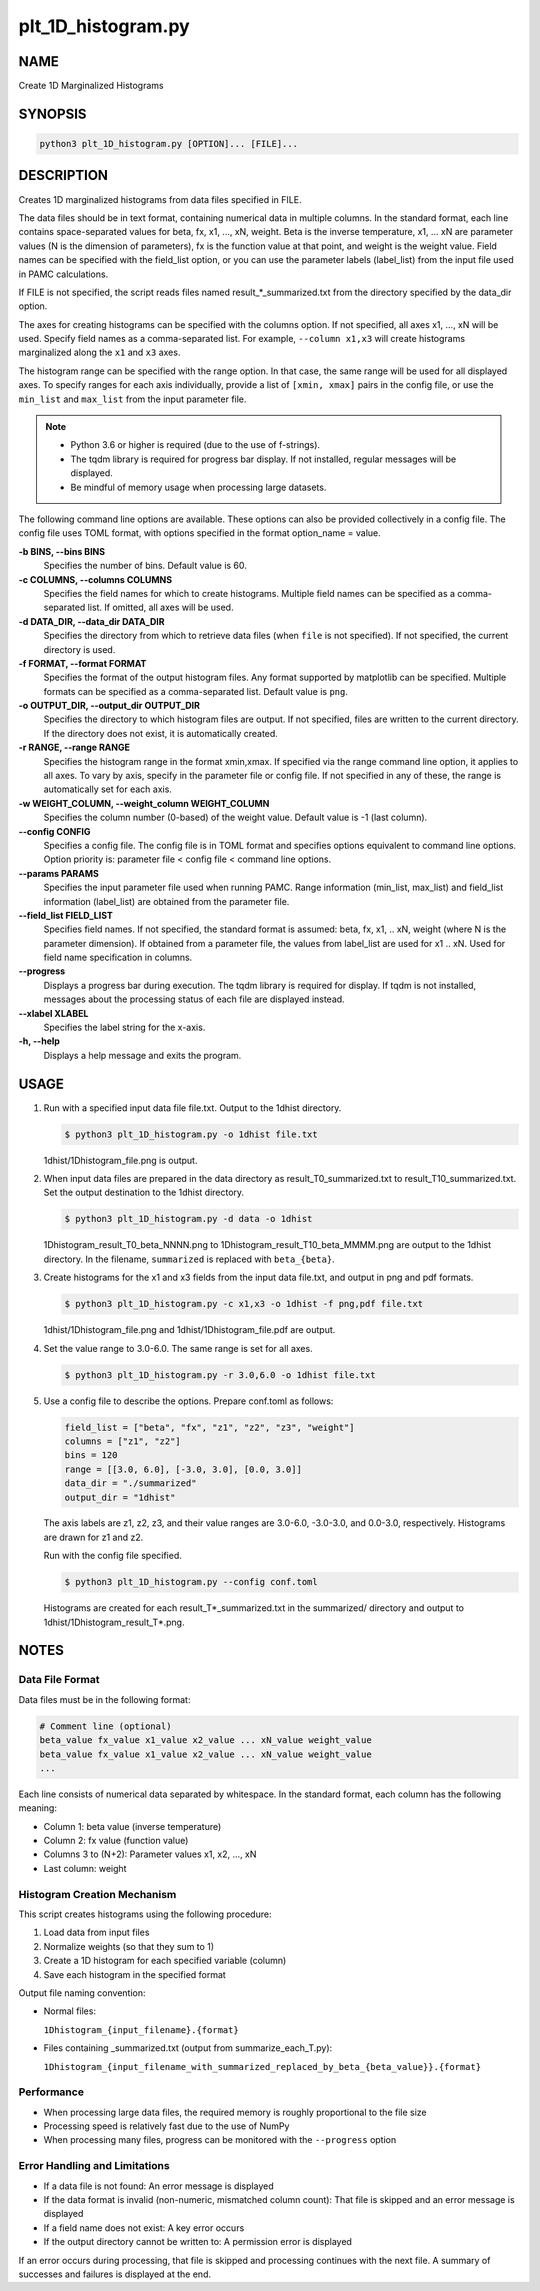plt_1D_histogram.py
====================

NAME
----
Create 1D Marginalized Histograms

SYNOPSIS
--------

.. code-block:: bash

   python3 plt_1D_histogram.py [OPTION]... [FILE]...

DESCRIPTION
-----------

Creates 1D marginalized histograms from data files specified in FILE.

The data files should be in text format, containing numerical data in multiple columns.
In the standard format, each line contains space-separated values for beta, fx, x1, ..., xN, weight.
Beta is the inverse temperature, x1, ... xN are parameter values (N is the dimension of parameters), fx is the function value at that point, and weight is the weight value.
Field names can be specified with the field_list option, or you can use the parameter labels (label_list) from the input file used in PAMC calculations.

If FILE is not specified, the script reads files named result_*_summarized.txt from the directory specified by the data_dir option.

The axes for creating histograms can be specified with the columns option. If not specified, all axes x1, ..., xN will be used. Specify field names as a comma-separated list. For example, ``--column x1,x3`` will create histograms marginalized along the ``x1`` and ``x3`` axes.

The histogram range can be specified with the range option. In that case, the same range will be used for all displayed axes. To specify ranges for each axis individually, provide a list of ``[xmin, xmax]`` pairs in the config file, or use the ``min_list`` and ``max_list`` from the input parameter file.

.. note::
   * Python 3.6 or higher is required (due to the use of f-strings).
   * The tqdm library is required for progress bar display. If not installed, regular messages will be displayed.
   * Be mindful of memory usage when processing large datasets.

The following command line options are available.
These options can also be provided collectively in a config file. The config file uses TOML format, with options specified in the format option_name = value.

**-b BINS, \-\-bins BINS**
    Specifies the number of bins. Default value is 60.
    
**-c COLUMNS, \-\-columns COLUMNS**
    Specifies the field names for which to create histograms. Multiple field names can be specified as a comma-separated list. If omitted, all axes will be used.
            
**-d DATA_DIR, \-\-data_dir DATA_DIR**
    Specifies the directory from which to retrieve data files (when ``file`` is not specified). If not specified, the current directory is used.
            
**-f FORMAT, \-\-format FORMAT**
    Specifies the format of the output histogram files. Any format supported by matplotlib can be specified. Multiple formats can be specified as a comma-separated list. Default value is ``png``.

**-o OUTPUT_DIR, \-\-output_dir OUTPUT_DIR**
    Specifies the directory to which histogram files are output. If not specified, files are written to the current directory. If the directory does not exist, it is automatically created.

**-r RANGE, \-\-range RANGE**
    Specifies the histogram range in the format xmin,xmax. If specified via the range command line option, it applies to all axes. To vary by axis, specify in the parameter file or config file. If not specified in any of these, the range is automatically set for each axis.
    
**-w WEIGHT_COLUMN, \-\-weight_column WEIGHT_COLUMN**
    Specifies the column number (0-based) of the weight value. Default value is -1 (last column).

**\-\-config CONFIG**
    Specifies a config file. The config file is in TOML format and specifies options equivalent to command line options. Option priority is: parameter file < config file < command line options.
    
**\-\-params PARAMS**
    Specifies the input parameter file used when running PAMC. Range information (min_list, max_list) and field_list information (label_list) are obtained from the parameter file.
    
**\-\-field_list FIELD_LIST**
    Specifies field names. If not specified, the standard format is assumed: beta, fx, x1, .. xN, weight (where N is the parameter dimension). If obtained from a parameter file, the values from label_list are used for x1 .. xN.
    Used for field name specification in columns.
    
**\-\-progress**
    Displays a progress bar during execution. The tqdm library is required for display. If tqdm is not installed, messages about the processing status of each file are displayed instead.
    
**\-\-xlabel XLABEL**
    Specifies the label string for the x-axis.
    
**-h, \-\-help**
    Displays a help message and exits the program.

USAGE
-----

1. Run with a specified input data file file.txt. Output to the 1dhist directory.

   .. code-block:: bash

      $ python3 plt_1D_histogram.py -o 1dhist file.txt

   1dhist/1Dhistogram_file.png is output.

2. When input data files are prepared in the data directory as result_T0_summarized.txt to result_T10_summarized.txt. Set the output destination to the 1dhist directory.

   .. code-block:: bash

      $ python3 plt_1D_histogram.py -d data -o 1dhist

   1Dhistogram_result_T0_beta_NNNN.png to 1Dhistogram_result_T10_beta_MMMM.png are output to the 1dhist directory. In the filename, ``summarized`` is replaced with ``beta_{beta}``.

3. Create histograms for the x1 and x3 fields from the input data file.txt, and output in png and pdf formats.

   .. code-block:: bash

      $ python3 plt_1D_histogram.py -c x1,x3 -o 1dhist -f png,pdf file.txt

   1dhist/1Dhistogram_file.png and 1dhist/1Dhistogram_file.pdf are output.

4. Set the value range to 3.0-6.0. The same range is set for all axes.

   .. code-block:: bash

      $ python3 plt_1D_histogram.py -r 3.0,6.0 -o 1dhist file.txt

5. Use a config file to describe the options. Prepare conf.toml as follows:

   .. code-block:: toml

      field_list = ["beta", "fx", "z1", "z2", "z3", "weight"]
      columns = ["z1", "z2"]
      bins = 120
      range = [[3.0, 6.0], [-3.0, 3.0], [0.0, 3.0]]
      data_dir = "./summarized"
      output_dir = "1dhist"

   The axis labels are z1, z2, z3, and their value ranges are 3.0-6.0, -3.0-3.0, and 0.0-3.0, respectively.
   Histograms are drawn for z1 and z2.

   Run with the config file specified.

   .. code-block:: bash

      $ python3 plt_1D_histogram.py --config conf.toml

   Histograms are created for each result_T*_summarized.txt in the summarized/ directory and output to 1dhist/1Dhistogram_result_T*.png.

NOTES
-----

Data File Format
~~~~~~~~~~~~~~~~

Data files must be in the following format:

.. code-block:: text

   # Comment line (optional)
   beta_value fx_value x1_value x2_value ... xN_value weight_value
   beta_value fx_value x1_value x2_value ... xN_value weight_value
   ...

Each line consists of numerical data separated by whitespace. In the standard format, each column has the following meaning:

* Column 1: beta value (inverse temperature)
* Column 2: fx value (function value)
* Columns 3 to (N+2): Parameter values x1, x2, ..., xN
* Last column: weight

Histogram Creation Mechanism
~~~~~~~~~~~~~~~~~~~~~~~~~~~~

This script creates histograms using the following procedure:

1. Load data from input files
2. Normalize weights (so that they sum to 1)
3. Create a 1D histogram for each specified variable (column)
4. Save each histogram in the specified format

Output file naming convention:

* Normal files:
  
  ``1Dhistogram_{input_filename}.{format}``

* Files containing _summarized.txt (output from summarize_each_T.py):
  
  ``1Dhistogram_{input_filename_with_summarized_replaced_by_beta_{beta_value}}.{format}``

Performance
~~~~~~~~~~~~

* When processing large data files, the required memory is roughly proportional to the file size
* Processing speed is relatively fast due to the use of NumPy
* When processing many files, progress can be monitored with the ``--progress`` option

Error Handling and Limitations
~~~~~~~~~~~~~~~~~~~~~~~~~~~~~~

* If a data file is not found: An error message is displayed
* If the data format is invalid (non-numeric, mismatched column count): That file is skipped and an error message is displayed
* If a field name does not exist: A key error occurs
* If the output directory cannot be written to: A permission error is displayed

If an error occurs during processing, that file is skipped and processing continues with the next file.
A summary of successes and failures is displayed at the end.
